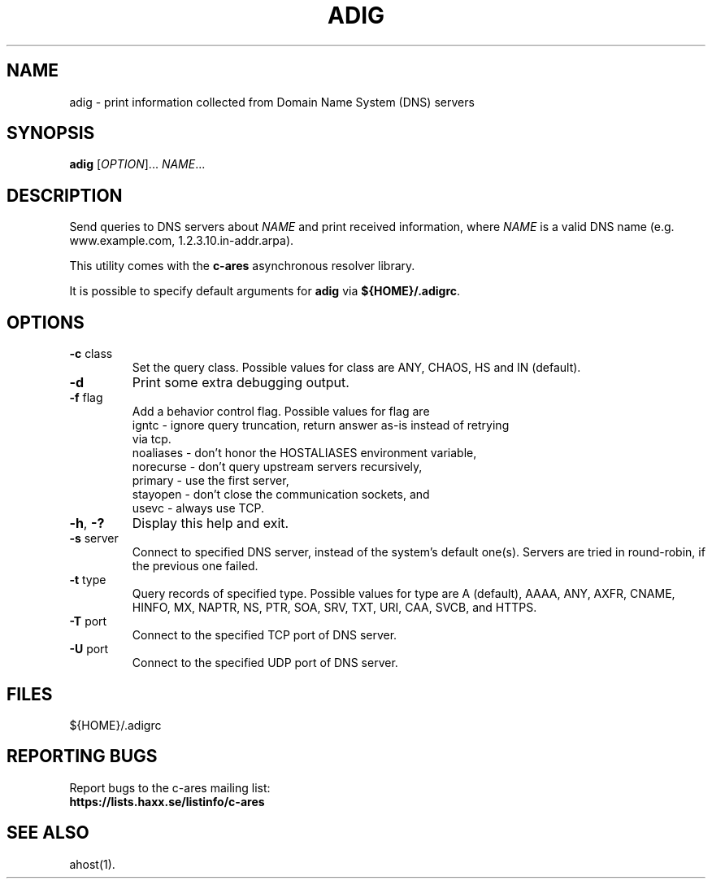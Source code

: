 .\"
.\" Copyright (C) the Massachusetts Institute of Technology.
.\" Copyright (C) Daniel Stenberg
.\" SPDX-License-Identifier: MIT
.\"
.TH ADIG "1" "April 2011" "c-ares utilities"
.SH NAME
adig \- print information collected from Domain Name System (DNS) servers
.SH SYNOPSIS
.B adig
[\fIOPTION\fR]... \fINAME\fR...
.SH DESCRIPTION
.PP
.\" Add any additional description here
.PP
Send queries to DNS servers about \fINAME\fR and print received
information, where \fINAME\fR is a valid DNS name (e.g. www.example.com,
1.2.3.10.in-addr.arpa).
.PP
This utility comes with the \fBc\-ares\fR asynchronous resolver library.
.PP
It is possible to specify default arguments for \fBadig\fR via \fB${HOME}/.adigrc\fR.
.SH OPTIONS
.TP
\fB\-c\fR class
Set the query class.
Possible values for class are
ANY, CHAOS, HS and IN (default).
.TP
\fB\-d\fR
Print some extra debugging output.
.TP
\fB\-f\fR flag
Add a behavior control flag.
Possible values for flag are
 igntc     - ignore query truncation, return answer as-is instead of retrying
             via tcp.
 noaliases - don't honor the HOSTALIASES environment variable,
 norecurse - don't query upstream servers recursively,
 primary   - use the first server,
 stayopen  - don't close the communication sockets, and
 usevc     - always use TCP.
.TP
\fB\-h\fR, \fB\-?\fR
Display this help and exit.
.TP
\fB\-s\fR server
Connect to specified DNS server, instead of the system's default one(s).
Servers are tried in round-robin, if the previous one failed.
.TP
\fB\-t\fR type
Query records of specified type.
Possible values for type are
A (default), AAAA, ANY, AXFR, CNAME, HINFO, MX, NAPTR, NS, PTR, SOA, SRV, TXT,
URI, CAA, SVCB, and HTTPS.
.TP
\fB\-T\fR port
Connect to the specified TCP port of DNS server.
.TP
\fB\-U\fR port
Connect to the specified UDP port of DNS server.

.SH FILES

${HOME}/.adigrc

.SH "REPORTING BUGS"
Report bugs to the c-ares mailing list:
.br
\fBhttps://lists.haxx.se/listinfo/c-ares\fR
.SH "SEE ALSO"
.PP
ahost(1).
